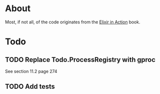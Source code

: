* About
Most, if not all, of the code originates from the [[http://www.manning.com/juric][Elixir in Action]] book.
* Todo
** TODO Replace Todo.ProcessRegistry with gproc
See section 11.2 page 274
** TODO Add tests
